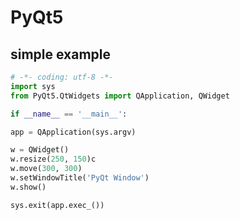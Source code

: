 * PyQt5
** simple example

   #+BEGIN_SRC python
     # -*- coding: utf-8 -*-
     import sys
     from PyQt5.QtWidgets import QApplication, QWidget

     if __name__ == '__main__':

	 app = QApplication(sys.argv)

	 w = QWidget()
	 w.resize(250, 150)c
	 w.move(300, 300)
	 w.setWindowTitle('PyQt Window')
	 w.show()

	 sys.exit(app.exec_())
   #+END_SRC

